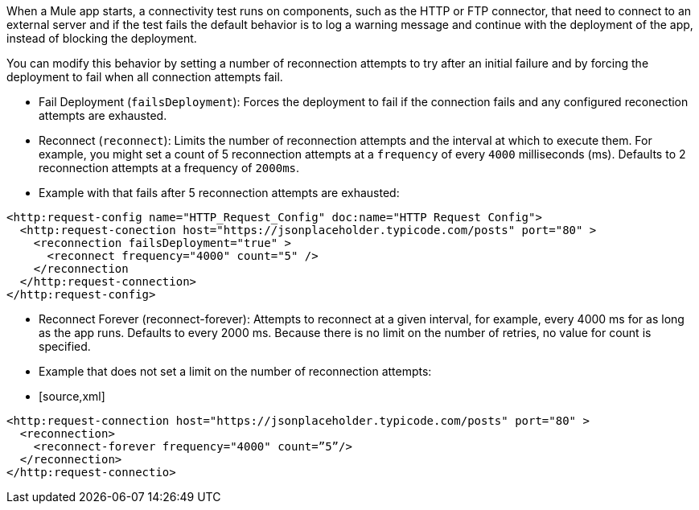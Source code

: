 //Exercise #1

When a Mule app starts, a connectivity test runs on components, such as the HTTP or FTP connector, that need to connect to an external server and if the test fails the default behavior is to log a warning message and continue with the deployment of the app, instead of blocking the deployment.

You can modify this behavior by setting a number of reconnection attempts to try after an initial failure and by forcing the deployment to fail when all connection attempts fail.

* Fail Deployment (`failsDeployment`): Forces the deployment to fail if the connection fails and any configured reconection attempts are exhausted.
* Reconnect (`reconnect`): Limits the number of reconnection attempts and the interval at which to execute them. For example, you might set a count of 5 reconnection attempts at a `frequency` of every `4000` milliseconds (ms). Defaults to 2 reconnection attempts at a frequency of `2000ms`.
* Example with that fails after 5 reconnection attempts are exhausted:

[source,xml]
----
<http:request-config name="HTTP_Request_Config" doc:name="HTTP Request Config">
  <http:request-conection host="https://jsonplaceholder.typicode.com/posts" port="80" >
    <reconnection failsDeployment="true" >
      <reconnect frequency="4000" count="5" />
    </reconnection
  </http:request-connection>
</http:request-config>
----

* Reconnect Forever (reconnect-forever): Attempts to reconnect at a given interval, for example, every 4000 ms for as long as the app runs. Defaults to every 2000 ms. Because there is no limit on the number of retries, no value for count is specified.

* Example that does not set a limit on the number of reconnection attempts:

* [source,xml]
----
<http:request-connection host="https://jsonplaceholder.typicode.com/posts" port="80" >
  <reconnection>
    <reconnect-forever frequency="4000" count=”5”/>
  </reconnection>
</http:request-connectio>
----

